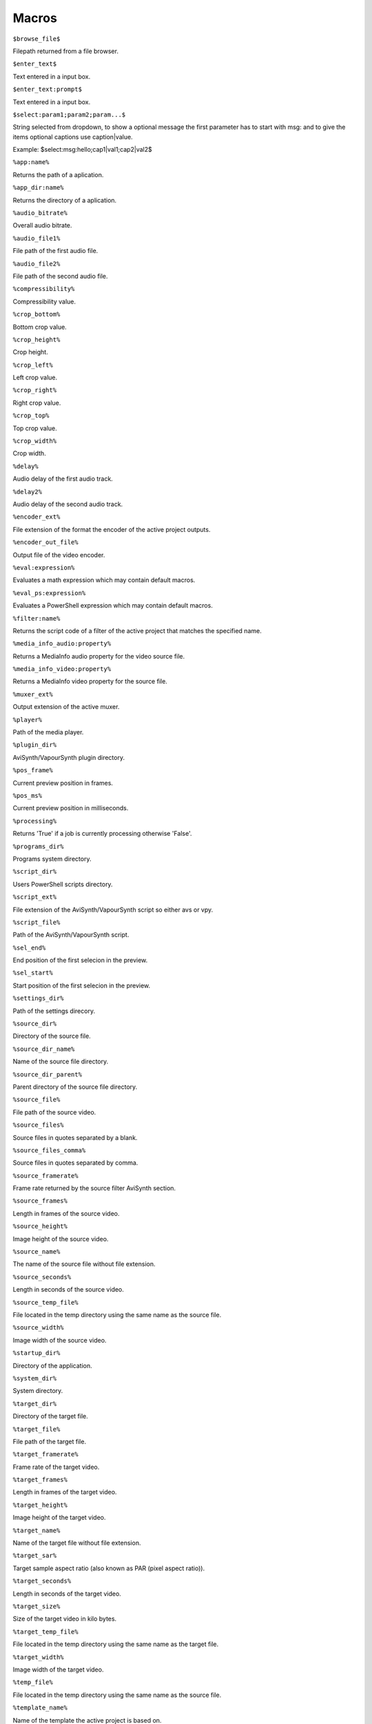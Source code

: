 ﻿Macros
======

``$browse_file$``

Filepath returned from a file browser.

``$enter_text$``

Text entered in a input box.

``$enter_text:prompt$``

Text entered in a input box.

``$select:param1;param2;param...$``

String selected from dropdown, to show a optional message the first parameter has to start with msg: and to give the items optional captions use caption|value.

Example: $select:msg:hello;cap1|val1;cap2|val2$

``%app:name%``

Returns the path of a aplication.

``%app_dir:name%``

Returns the directory of a aplication.

``%audio_bitrate%``

Overall audio bitrate.

``%audio_file1%``

File path of the first audio file.

``%audio_file2%``

File path of the second audio file.

``%compressibility%``

Compressibility value.

``%crop_bottom%``

Bottom crop value.

``%crop_height%``

Crop height.

``%crop_left%``

Left crop value.

``%crop_right%``

Right crop value.

``%crop_top%``

Top crop value.

``%crop_width%``

Crop width.

``%delay%``

Audio delay of the first audio track.

``%delay2%``

Audio delay of the second audio track.

``%encoder_ext%``

File extension of the format the encoder of the active project outputs.

``%encoder_out_file%``

Output file of the video encoder.

``%eval:expression%``

Evaluates a math expression which may contain default macros.

``%eval_ps:expression%``

Evaluates a PowerShell expression which may contain default macros.

``%filter:name%``

Returns the script code of a filter of the active project that matches the specified name.

``%media_info_audio:property%``

Returns a MediaInfo audio property for the video source file.

``%media_info_video:property%``

Returns a MediaInfo video property for the source file.

``%muxer_ext%``

Output extension of the active muxer.

``%player%``

Path of the media player.

``%plugin_dir%``

AviSynth/VapourSynth plugin directory.

``%pos_frame%``

Current preview position in frames.

``%pos_ms%``

Current preview position in milliseconds.

``%processing%``

Returns 'True' if a job is currently processing otherwise 'False'.

``%programs_dir%``

Programs system directory.

``%script_dir%``

Users PowerShell scripts directory.

``%script_ext%``

File extension of the AviSynth/VapourSynth script so either avs or vpy.

``%script_file%``

Path of the AviSynth/VapourSynth script.

``%sel_end%``

End position of the first selecion in the preview.

``%sel_start%``

Start position of the first selecion in the preview.

``%settings_dir%``

Path of the settings direcory.

``%source_dir%``

Directory of the source file.

``%source_dir_name%``

Name of the source file directory.

``%source_dir_parent%``

Parent directory of the source file directory.

``%source_file%``

File path of the source video.

``%source_files%``

Source files in quotes separated by a blank.

``%source_files_comma%``

Source files in quotes separated by comma.

``%source_framerate%``

Frame rate returned by the source filter AviSynth section.

``%source_frames%``

Length in frames of the source video.

``%source_height%``

Image height of the source video.

``%source_name%``

The name of the source file without file extension.

``%source_seconds%``

Length in seconds of the source video.

``%source_temp_file%``

File located in the temp directory using the same name as the source file.

``%source_width%``

Image width of the source video.

``%startup_dir%``

Directory of the application.

``%system_dir%``

System directory.

``%target_dir%``

Directory of the target file.

``%target_file%``

File path of the target file.

``%target_framerate%``

Frame rate of the target video.

``%target_frames%``

Length in frames of the target video.

``%target_height%``

Image height of the target video.

``%target_name%``

Name of the target file without file extension.

``%target_sar%``

Target sample aspect ratio (also known as PAR (pixel aspect ratio)).

``%target_seconds%``

Length in seconds of the target video.

``%target_size%``

Size of the target video in kilo bytes.

``%target_temp_file%``

File located in the temp directory using the same name as the target file.

``%target_width%``

Image width of the target video.

``%temp_file%``

File located in the temp directory using the same name as the source file.

``%template_name%``

Name of the template the active project is based on.

``%text_editor%``

Path of the application currently associated with TXT files.

``%version%``

StaxRip version.

``%video_bitrate%``

Video bitrate in Kbps

``%video_encoder%``

Depending on which video encoder is active returns x264, x265, nvenc, qsvenc, vceenc, aomenc, ffmpeg or xvid_encraw.

``%working_dir%``

Directory of the source file or the temp directory if enabled.

``%app:adjust%``

File path to adjust

``%app:aomenc%``

File path to aomenc

``%app:AutoAdjust%``

File path to AutoAdjust

``%app:AviSynth+%``

File path to AviSynth+

``%app:avs2pipemod%``

File path to avs2pipemod

``%app:AVSMeter%``

File path to AVSMeter

``%app:aWarpSharp2%``

File path to aWarpSharp2

``%app:BDSup2Sub++%``

File path to BDSup2Sub++

``%app:checkmate%``

File path to checkmate

``%app:d2vsource%``

File path to d2vsource

``%app:DCTFilter%``

File path to DCTFilter

``%app:Deblock%``

File path to Deblock

``%app:Decomb%``

File path to Decomb

``%app:DeLogo%``

File path to DeLogo

``%app:DGDecodeIM%``

File path to DGDecodeIM

``%app:DGDecodeNV%``

File path to DGDecodeNV

``%app:DGIndex%``

File path to DGIndex

``%app:DGIndexIM%``

File path to DGIndexIM

``%app:DGIndexNV%``

File path to DGIndexNV

``%app:dsmux%``

File path to dsmux

``%app:DSS2mod%``

File path to DSS2mod

``%app:eac3to%``

File path to eac3to

``%app:EEDI2%``

File path to EEDI2

``%app:fdkaac%``

File path to fdkaac

``%app:ffmpeg%``

File path to ffmpeg

``%app:ffms2%``

File path to ffms2

``%app:FFT3DFilter%``

File path to FFT3DFilter

``%app:FFT3DFilter%``

File path to FFT3DFilter

``%app:FFTW%``

File path to FFTW

``%app:FineSharp%``

File path to FineSharp

``%app:finesharp%``

File path to finesharp

``%app:flash3kyuu_deband%``

File path to flash3kyuu_deband

``%app:FluxSmooth%``

File path to FluxSmooth

``%app:FluxSmooth%``

File path to FluxSmooth

``%app:fmtconv%``

File path to fmtconv

``%app:FrameRateConverter AVSI%``

File path to FrameRateConverter AVSI

``%app:FrameRateConverter DLL%``

File path to FrameRateConverter DLL

``%app:GradCurve%``

File path to GradCurve

``%app:Haali Splitter%``

File path to Haali Splitter

``%app:havsfunc%``

File path to havsfunc

``%app:Java%``

File path to Java

``%app:JPSDR%``

File path to JPSDR

``%app:KNLMeansCL%``

File path to KNLMeansCL

``%app:LSFmod%``

File path to LSFmod

``%app:L-SMASH-Works%``

File path to L-SMASH-Works

``%app:masktools2%``

File path to masktools2

``%app:mClean%``

File path to mClean

``%app:MediaInfo%``

File path to MediaInfo

``%app:MedianBlur2%``

File path to MedianBlur2

``%app:mkvextract%``

File path to mkvextract

``%app:mkvmerge%``

File path to mkvmerge

``%app:modPlus%``

File path to modPlus

``%app:MP4Box%``

File path to MP4Box

``%app:MPEG2DecPlus%``

File path to MPEG2DecPlus

``%app:mpv.net%``

File path to mpv.net

``%app:MSharpen%``

File path to MSharpen

``%app:msmoosh%``

File path to msmoosh

``%app:mvsfunc%``

File path to mvsfunc

``%app:mvtools%``

File path to mvtools

``%app:mvtools2%``

File path to mvtools2

``%app:NicAudio%``

File path to NicAudio

``%app:nnedi3%``

File path to nnedi3

``%app:NVEnc%``

File path to NVEnc

``%app:ProjectX%``

File path to ProjectX

``%app:Python%``

File path to Python

``%app:qaac%``

File path to qaac

``%app:QSVEnc%``

File path to QSVEnc

``%app:QTGMC%``

File path to QTGMC

``%app:RgTools%``

File path to RgTools

``%app:SangNom2%``

File path to SangNom2

``%app:scenechange%``

File path to scenechange

``%app:SMDegrain%``

File path to SMDegrain

``%app:SmoothAdjust%``

File path to SmoothAdjust

``%app:SubtitleEdit%``

File path to SubtitleEdit

``%app:TComb%``

File path to TComb

``%app:TDeint%``

File path to TDeint

``%app:temporalsoften%``

File path to temporalsoften

``%app:TIVTC%``

File path to TIVTC

``%app:UnDot%``

File path to UnDot

``%app:VapourSynth%``

File path to VapourSynth

``%app:VCEEnc%``

File path to VCEEnc

``%app:vcmod%``

File path to vcmod

``%app:vinverse%``

File path to vinverse

``%app:Visual C++ 2012%``

File path to Visual C++ 2012

``%app:Visual C++ 2013%``

File path to Visual C++ 2013

``%app:Visual C++ 2017%``

File path to Visual C++ 2017

``%app:VSFilterMod%``

File path to VSFilterMod

``%app:vslsmashsource%``

File path to vslsmashsource

``%app:vspipe%``

File path to vspipe

``%app:VSRip%``

File path to VSRip

``%app:x264%``

File path to x264

``%app:x264 10-Bit%``

File path to x264 10-Bit

``%app:x265%``

File path to x265

``%app:xvid_encraw%``

File path to xvid_encraw

``%app:Yadifmod%``

File path to Yadifmod

``%app:yadifmod2%``

File path to yadifmod2

``%app_dir:adjust%``

Folder path to adjust

``%app_dir:aomenc%``

Folder path to aomenc

``%app_dir:AutoAdjust%``

Folder path to AutoAdjust

``%app_dir:AviSynth+%``

Folder path to AviSynth+

``%app_dir:avs2pipemod%``

Folder path to avs2pipemod

``%app_dir:AVSMeter%``

Folder path to AVSMeter

``%app_dir:aWarpSharp2%``

Folder path to aWarpSharp2

``%app_dir:BDSup2Sub++%``

Folder path to BDSup2Sub++

``%app_dir:checkmate%``

Folder path to checkmate

``%app_dir:d2vsource%``

Folder path to d2vsource

``%app_dir:DCTFilter%``

Folder path to DCTFilter

``%app_dir:Deblock%``

Folder path to Deblock

``%app_dir:Decomb%``

Folder path to Decomb

``%app_dir:DeLogo%``

Folder path to DeLogo

``%app_dir:DGDecodeIM%``

Folder path to DGDecodeIM

``%app_dir:DGDecodeNV%``

Folder path to DGDecodeNV

``%app_dir:DGIndex%``

Folder path to DGIndex

``%app_dir:DGIndexIM%``

Folder path to DGIndexIM

``%app_dir:DGIndexNV%``

Folder path to DGIndexNV

``%app_dir:dsmux%``

Folder path to dsmux

``%app_dir:DSS2mod%``

Folder path to DSS2mod

``%app_dir:eac3to%``

Folder path to eac3to

``%app_dir:EEDI2%``

Folder path to EEDI2

``%app_dir:fdkaac%``

Folder path to fdkaac

``%app_dir:ffmpeg%``

Folder path to ffmpeg

``%app_dir:ffms2%``

Folder path to ffms2

``%app_dir:FFT3DFilter%``

Folder path to FFT3DFilter

``%app_dir:FFT3DFilter%``

Folder path to FFT3DFilter

``%app_dir:FFTW%``

Folder path to FFTW

``%app_dir:FineSharp%``

Folder path to FineSharp

``%app_dir:finesharp%``

Folder path to finesharp

``%app_dir:flash3kyuu_deband%``

Folder path to flash3kyuu_deband

``%app_dir:FluxSmooth%``

Folder path to FluxSmooth

``%app_dir:FluxSmooth%``

Folder path to FluxSmooth

``%app_dir:fmtconv%``

Folder path to fmtconv

``%app_dir:FrameRateConverter AVSI%``

Folder path to FrameRateConverter AVSI

``%app_dir:FrameRateConverter DLL%``

Folder path to FrameRateConverter DLL

``%app_dir:GradCurve%``

Folder path to GradCurve

``%app_dir:Haali Splitter%``

Folder path to Haali Splitter

``%app_dir:havsfunc%``

Folder path to havsfunc

``%app_dir:Java%``

Folder path to Java

``%app_dir:JPSDR%``

Folder path to JPSDR

``%app_dir:KNLMeansCL%``

Folder path to KNLMeansCL

``%app_dir:LSFmod%``

Folder path to LSFmod

``%app_dir:L-SMASH-Works%``

Folder path to L-SMASH-Works

``%app_dir:masktools2%``

Folder path to masktools2

``%app_dir:mClean%``

Folder path to mClean

``%app_dir:MediaInfo%``

Folder path to MediaInfo

``%app_dir:MedianBlur2%``

Folder path to MedianBlur2

``%app_dir:mkvextract%``

Folder path to mkvextract

``%app_dir:mkvmerge%``

Folder path to mkvmerge

``%app_dir:modPlus%``

Folder path to modPlus

``%app_dir:MP4Box%``

Folder path to MP4Box

``%app_dir:MPEG2DecPlus%``

Folder path to MPEG2DecPlus

``%app_dir:mpv.net%``

Folder path to mpv.net

``%app_dir:MSharpen%``

Folder path to MSharpen

``%app_dir:msmoosh%``

Folder path to msmoosh

``%app_dir:mvsfunc%``

Folder path to mvsfunc

``%app_dir:mvtools%``

Folder path to mvtools

``%app_dir:mvtools2%``

Folder path to mvtools2

``%app_dir:NicAudio%``

Folder path to NicAudio

``%app_dir:nnedi3%``

Folder path to nnedi3

``%app_dir:NVEnc%``

Folder path to NVEnc

``%app_dir:ProjectX%``

Folder path to ProjectX

``%app_dir:Python%``

Folder path to Python

``%app_dir:qaac%``

Folder path to qaac

``%app_dir:QSVEnc%``

Folder path to QSVEnc

``%app_dir:QTGMC%``

Folder path to QTGMC

``%app_dir:RgTools%``

Folder path to RgTools

``%app_dir:SangNom2%``

Folder path to SangNom2

``%app_dir:scenechange%``

Folder path to scenechange

``%app_dir:SMDegrain%``

Folder path to SMDegrain

``%app_dir:SmoothAdjust%``

Folder path to SmoothAdjust

``%app_dir:SubtitleEdit%``

Folder path to SubtitleEdit

``%app_dir:TComb%``

Folder path to TComb

``%app_dir:TDeint%``

Folder path to TDeint

``%app_dir:temporalsoften%``

Folder path to temporalsoften

``%app_dir:TIVTC%``

Folder path to TIVTC

``%app_dir:UnDot%``

Folder path to UnDot

``%app_dir:VapourSynth%``

Folder path to VapourSynth

``%app_dir:VCEEnc%``

Folder path to VCEEnc

``%app_dir:vcmod%``

Folder path to vcmod

``%app_dir:vinverse%``

Folder path to vinverse

``%app_dir:Visual C++ 2012%``

Folder path to Visual C++ 2012

``%app_dir:Visual C++ 2013%``

Folder path to Visual C++ 2013

``%app_dir:Visual C++ 2017%``

Folder path to Visual C++ 2017

``%app_dir:VSFilterMod%``

Folder path to VSFilterMod

``%app_dir:vslsmashsource%``

Folder path to vslsmashsource

``%app_dir:vspipe%``

Folder path to vspipe

``%app_dir:VSRip%``

Folder path to VSRip

``%app_dir:x264%``

Folder path to x264

``%app_dir:x264 10-Bit%``

Folder path to x264 10-Bit

``%app_dir:x265%``

Folder path to x265

``%app_dir:xvid_encraw%``

Folder path to xvid_encraw

``%app_dir:Yadifmod%``

Folder path to Yadifmod

``%app_dir:yadifmod2%``

Folder path to yadifmod2

